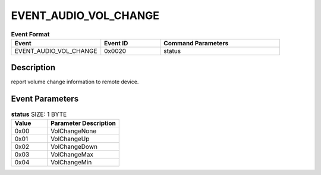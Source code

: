 .. _EVENT_AUDIO_VOL_CHANGE_ref:

EVENT_AUDIO_VOL_CHANGE
######################

.. list-table:: **Event Format**
   :widths: 15 10 20
   :header-rows: 1

   * - Event
     - Event ID
     - Command Parameters
   * - EVENT_AUDIO_VOL_CHANGE
     - 0x0020
     - status

Description
***********

report volume change information to remote device.

Event Parameters
****************

.. list-table:: **status** SIZE: 1 BYTE
   :widths: 15 30
   :header-rows: 1

   * - Value
     - Parameter Description
   * - 0x00
     - VolChangeNone
   * - 0x01
     - VolChangeUp
   * - 0x02
     - VolChangeDown
   * - 0x03
     - VolChangeMax
   * - 0x04
     - VolChangeMin


